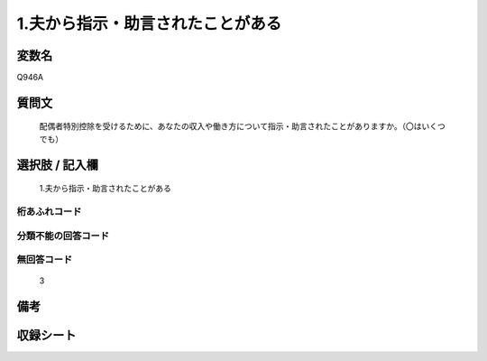 .. title:: Q946A
.. rst-class:: item
====================================================================================================
1.夫から指示・助言されたことがある
====================================================================================================

.. rst-class:: varname
変数名
==================

Q946A

.. rst-class:: question
質問文
==================


   配偶者特別控除を受けるために、あなたの収入や働き方について指示・助言されたことがありますか。（〇はいくつでも）



.. rst-class:: answer
選択肢 / 記入欄
======================

  1.夫から指示・助言されたことがある



.. rst-class:: overflow
桁あふれコード
-------------------------------
  


.. rst-class:: not_available
分類不能の回答コード
-------------------------------------
  


.. rst-class:: not_available
無回答コード
-------------------------------------
  3


.. rst-class:: bikou
備考
==================



.. rst-class:: include_sheet
収録シート
=======================================
.. hlist::
   :columns: 3
   
   
   * p4_4
   
   


.. index:: Q946A